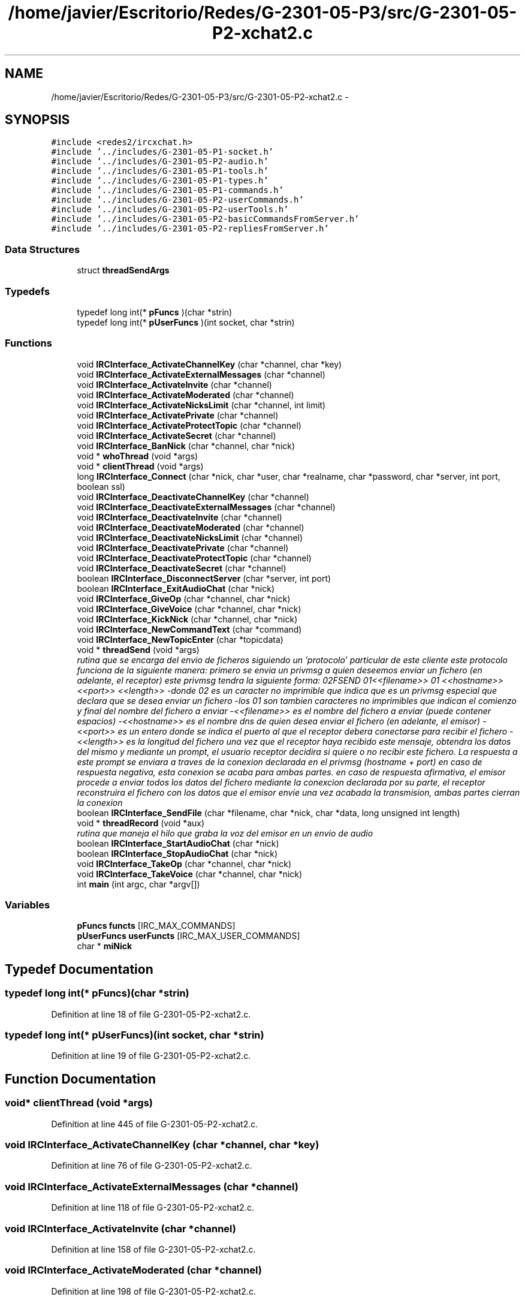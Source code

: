 .TH "/home/javier/Escritorio/Redes/G-2301-05-P3/src/G-2301-05-P2-xchat2.c" 3 "Sun May 7 2017" "Redes2" \" -*- nroff -*-
.ad l
.nh
.SH NAME
/home/javier/Escritorio/Redes/G-2301-05-P3/src/G-2301-05-P2-xchat2.c \- 
.SH SYNOPSIS
.br
.PP
\fC#include <redes2/ircxchat\&.h>\fP
.br
\fC#include '\&.\&./includes/G-2301-05-P1-socket\&.h'\fP
.br
\fC#include '\&.\&./includes/G-2301-05-P2-audio\&.h'\fP
.br
\fC#include '\&.\&./includes/G-2301-05-P1-tools\&.h'\fP
.br
\fC#include '\&.\&./includes/G-2301-05-P1-types\&.h'\fP
.br
\fC#include '\&.\&./includes/G-2301-05-P1-commands\&.h'\fP
.br
\fC#include '\&.\&./includes/G-2301-05-P2-userCommands\&.h'\fP
.br
\fC#include '\&.\&./includes/G-2301-05-P2-userTools\&.h'\fP
.br
\fC#include '\&.\&./includes/G-2301-05-P2-basicCommandsFromServer\&.h'\fP
.br
\fC#include '\&.\&./includes/G-2301-05-P2-repliesFromServer\&.h'\fP
.br

.SS "Data Structures"

.in +1c
.ti -1c
.RI "struct \fBthreadSendArgs\fP"
.br
.in -1c
.SS "Typedefs"

.in +1c
.ti -1c
.RI "typedef long int(* \fBpFuncs\fP )(char *strin)"
.br
.ti -1c
.RI "typedef long int(* \fBpUserFuncs\fP )(int socket, char *strin)"
.br
.in -1c
.SS "Functions"

.in +1c
.ti -1c
.RI "void \fBIRCInterface_ActivateChannelKey\fP (char *channel, char *key)"
.br
.ti -1c
.RI "void \fBIRCInterface_ActivateExternalMessages\fP (char *channel)"
.br
.ti -1c
.RI "void \fBIRCInterface_ActivateInvite\fP (char *channel)"
.br
.ti -1c
.RI "void \fBIRCInterface_ActivateModerated\fP (char *channel)"
.br
.ti -1c
.RI "void \fBIRCInterface_ActivateNicksLimit\fP (char *channel, int limit)"
.br
.ti -1c
.RI "void \fBIRCInterface_ActivatePrivate\fP (char *channel)"
.br
.ti -1c
.RI "void \fBIRCInterface_ActivateProtectTopic\fP (char *channel)"
.br
.ti -1c
.RI "void \fBIRCInterface_ActivateSecret\fP (char *channel)"
.br
.ti -1c
.RI "void \fBIRCInterface_BanNick\fP (char *channel, char *nick)"
.br
.ti -1c
.RI "void * \fBwhoThread\fP (void *args)"
.br
.ti -1c
.RI "void * \fBclientThread\fP (void *args)"
.br
.ti -1c
.RI "long \fBIRCInterface_Connect\fP (char *nick, char *user, char *realname, char *password, char *server, int port, boolean ssl)"
.br
.ti -1c
.RI "void \fBIRCInterface_DeactivateChannelKey\fP (char *channel)"
.br
.ti -1c
.RI "void \fBIRCInterface_DeactivateExternalMessages\fP (char *channel)"
.br
.ti -1c
.RI "void \fBIRCInterface_DeactivateInvite\fP (char *channel)"
.br
.ti -1c
.RI "void \fBIRCInterface_DeactivateModerated\fP (char *channel)"
.br
.ti -1c
.RI "void \fBIRCInterface_DeactivateNicksLimit\fP (char *channel)"
.br
.ti -1c
.RI "void \fBIRCInterface_DeactivatePrivate\fP (char *channel)"
.br
.ti -1c
.RI "void \fBIRCInterface_DeactivateProtectTopic\fP (char *channel)"
.br
.ti -1c
.RI "void \fBIRCInterface_DeactivateSecret\fP (char *channel)"
.br
.ti -1c
.RI "boolean \fBIRCInterface_DisconnectServer\fP (char *server, int port)"
.br
.ti -1c
.RI "boolean \fBIRCInterface_ExitAudioChat\fP (char *nick)"
.br
.ti -1c
.RI "void \fBIRCInterface_GiveOp\fP (char *channel, char *nick)"
.br
.ti -1c
.RI "void \fBIRCInterface_GiveVoice\fP (char *channel, char *nick)"
.br
.ti -1c
.RI "void \fBIRCInterface_KickNick\fP (char *channel, char *nick)"
.br
.ti -1c
.RI "void \fBIRCInterface_NewCommandText\fP (char *command)"
.br
.ti -1c
.RI "void \fBIRCInterface_NewTopicEnter\fP (char *topicdata)"
.br
.ti -1c
.RI "void * \fBthreadSend\fP (void *args)"
.br
.RI "\fIrutina que se encarga del envio de ficheros siguiendo un 'protocolo' particular de este cliente este protocolo funciona de la siguiente manera: primero se envia un privmsg a quien deseemos enviar un fichero (en adelante, el receptor) este privmsg tendra la siguiente forma: \\002FSEND \\001<<filename>>\\001 <<hostname>> <<port>> <<length>> -donde \\002 es un caracter no imprimible que indica que es un privmsg especial que declara que se desea enviar un fichero -los \\001 son tambien caracteres no imprimibles que indican el comienzo y final del nombre del fichero a enviar -<<filename>> es el nombre del fichero a enviar (puede contener espacios) -<<hostname>> es el nombre dns de quien desea enviar el fichero (en adelante, el emisor) -<<port>> es un entero donde se indica el puerto al que el receptor debera conectarse para recibir el fichero -<<length>> es la longitud del fichero una vez que el receptor haya recibido este mensaje, obtendra los datos del mismo y mediante un prompt, el usuario receptor decidira si quiere o no recibir este fichero\&. La respuesta a este prompt se enviara a traves de la conexion declarada en el privmsg (hostname + port) en caso de respuesta negativa, esta conexion se acaba para ambas partes\&. en caso de respuesta afirmativa, el emisor procede a enviar todos los datos del fichero mediante la conexcion declarada por su parte, el receptor reconstruira el fichero con los datos que el emisor envie una vez acabada la transmision, ambas partes cierran la conexion \fP"
.ti -1c
.RI "boolean \fBIRCInterface_SendFile\fP (char *filename, char *nick, char *data, long unsigned int length)"
.br
.ti -1c
.RI "void * \fBthreadRecord\fP (void *aux)"
.br
.RI "\fIrutina que maneja el hilo que graba la voz del emisor en un envio de audio \fP"
.ti -1c
.RI "boolean \fBIRCInterface_StartAudioChat\fP (char *nick)"
.br
.ti -1c
.RI "boolean \fBIRCInterface_StopAudioChat\fP (char *nick)"
.br
.ti -1c
.RI "void \fBIRCInterface_TakeOp\fP (char *channel, char *nick)"
.br
.ti -1c
.RI "void \fBIRCInterface_TakeVoice\fP (char *channel, char *nick)"
.br
.ti -1c
.RI "int \fBmain\fP (int argc, char *argv[])"
.br
.in -1c
.SS "Variables"

.in +1c
.ti -1c
.RI "\fBpFuncs\fP \fBfuncts\fP [IRC_MAX_COMMANDS]"
.br
.ti -1c
.RI "\fBpUserFuncs\fP \fBuserFuncts\fP [IRC_MAX_USER_COMMANDS]"
.br
.ti -1c
.RI "char * \fBmiNick\fP"
.br
.in -1c
.SH "Typedef Documentation"
.PP 
.SS "typedef long int(* pFuncs)(char *strin)"

.PP
Definition at line 18 of file G-2301-05-P2-xchat2\&.c\&.
.SS "typedef long int(* pUserFuncs)(int socket, char *strin)"

.PP
Definition at line 19 of file G-2301-05-P2-xchat2\&.c\&.
.SH "Function Documentation"
.PP 
.SS "void* clientThread (void *args)"

.PP
Definition at line 445 of file G-2301-05-P2-xchat2\&.c\&.
.SS "void IRCInterface_ActivateChannelKey (char *channel, char *key)"

.PP
Definition at line 76 of file G-2301-05-P2-xchat2\&.c\&.
.SS "void IRCInterface_ActivateExternalMessages (char *channel)"

.PP
Definition at line 118 of file G-2301-05-P2-xchat2\&.c\&.
.SS "void IRCInterface_ActivateInvite (char *channel)"

.PP
Definition at line 158 of file G-2301-05-P2-xchat2\&.c\&.
.SS "void IRCInterface_ActivateModerated (char *channel)"

.PP
Definition at line 198 of file G-2301-05-P2-xchat2\&.c\&.
.SS "void IRCInterface_ActivateNicksLimit (char *channel, intlimit)"

.PP
Definition at line 241 of file G-2301-05-P2-xchat2\&.c\&.
.SS "void IRCInterface_ActivatePrivate (char *channel)"

.PP
Definition at line 284 of file G-2301-05-P2-xchat2\&.c\&.
.SS "void IRCInterface_ActivateProtectTopic (char *channel)"

.PP
Definition at line 324 of file G-2301-05-P2-xchat2\&.c\&.
.SS "void IRCInterface_ActivateSecret (char *channel)"

.PP
Definition at line 365 of file G-2301-05-P2-xchat2\&.c\&.
.SS "void IRCInterface_BanNick (char *channel, char *nick)"

.PP
Definition at line 408 of file G-2301-05-P2-xchat2\&.c\&.
.SS "long IRCInterface_Connect (char *nick, char *user, char *realname, char *password, char *server, intport, booleanssl)"

.PP
Definition at line 527 of file G-2301-05-P2-xchat2\&.c\&.
.SS "void IRCInterface_DeactivateChannelKey (char *channel)"

.PP
Definition at line 615 of file G-2301-05-P2-xchat2\&.c\&.
.SS "void IRCInterface_DeactivateExternalMessages (char *channel)"

.PP
Definition at line 656 of file G-2301-05-P2-xchat2\&.c\&.
.SS "void IRCInterface_DeactivateInvite (char *channel)"

.PP
Definition at line 696 of file G-2301-05-P2-xchat2\&.c\&.
.SS "void IRCInterface_DeactivateModerated (char *channel)"

.PP
Definition at line 736 of file G-2301-05-P2-xchat2\&.c\&.
.SS "void IRCInterface_DeactivateNicksLimit (char *channel)"

.PP
Definition at line 776 of file G-2301-05-P2-xchat2\&.c\&.
.SS "void IRCInterface_DeactivatePrivate (char *channel)"

.PP
Definition at line 818 of file G-2301-05-P2-xchat2\&.c\&.
.SS "void IRCInterface_DeactivateProtectTopic (char *channel)"

.PP
Definition at line 858 of file G-2301-05-P2-xchat2\&.c\&.
.SS "void IRCInterface_DeactivateSecret (char *channel)"

.PP
Definition at line 898 of file G-2301-05-P2-xchat2\&.c\&.
.SS "boolean IRCInterface_DisconnectServer (char *server, intport)"

.PP
Definition at line 942 of file G-2301-05-P2-xchat2\&.c\&.
.SS "boolean IRCInterface_ExitAudioChat (char *nick)"

.PP
Definition at line 982 of file G-2301-05-P2-xchat2\&.c\&.
.SS "void IRCInterface_GiveOp (char *channel, char *nick)"

.PP
Definition at line 1020 of file G-2301-05-P2-xchat2\&.c\&.
.SS "void IRCInterface_GiveVoice (char *channel, char *nick)"

.PP
Definition at line 1062 of file G-2301-05-P2-xchat2\&.c\&.
.SS "void IRCInterface_KickNick (char *channel, char *nick)"

.PP
Definition at line 1103 of file G-2301-05-P2-xchat2\&.c\&.
.SS "void IRCInterface_NewCommandText (char *command)"

.PP
Definition at line 1146 of file G-2301-05-P2-xchat2\&.c\&.
.SS "void IRCInterface_NewTopicEnter (char *topicdata)"

.PP
Definition at line 1197 of file G-2301-05-P2-xchat2\&.c\&.
.SS "boolean IRCInterface_SendFile (char *filename, char *nick, char *data, long unsigned intlength)"

.PP
Definition at line 1338 of file G-2301-05-P2-xchat2\&.c\&.
.SS "boolean IRCInterface_StartAudioChat (char *nick)"

.PP
Definition at line 1448 of file G-2301-05-P2-xchat2\&.c\&.
.SS "boolean IRCInterface_StopAudioChat (char *nick)"

.PP
Definition at line 1489 of file G-2301-05-P2-xchat2\&.c\&.
.SS "void IRCInterface_TakeOp (char *channel, char *nick)"

.PP
Definition at line 1527 of file G-2301-05-P2-xchat2\&.c\&.
.SS "void IRCInterface_TakeVoice (char *channel, char *nick)"

.PP
Definition at line 1568 of file G-2301-05-P2-xchat2\&.c\&.
.SS "int main (intargc, char *argv[])"
MMMMMMMMMM MMMMM AAAAAAA IIIIIII NNNNNNNNNN NNNNNN MMMMMMMMMM MMMMM AAAAAAAA IIIII NNNNNNNNNN NNNN MMMMM MMMM MM MM AAAAA AA III NNNNN NNNN NN MMMMM MMMM MM MM AAAAA AA III NNNNN NNNN NN MMMMM MMMM MM MM AAAAA AA III NNNNN NNNN NN MMMMM MMMM MM MM AAAAA AA III NNNNN NNNN NN MMMMM MMMM MM MM AAAAA AA III NNNNN NNNN NN MMMMM MMMM MM MM AAAAAAAAAAAAAA III NNNNN NNNN NN MMMMM MMMMM MM AAAAA AA III NNNNN NNNN NN MMMMM MMM MM AAAAA AA III NNNNN NNNN NN MMMMM MM AAAAA AA III NNNNN NNNN NN MMMMM MM AAAAA AA III NNNNN NNNN NN MMMMMMM MMMM AAAAAA AAAA IIIII NNNNNN NNNNNNN MMMMMMMMM MMMMMM AAAAAAAA AAAAAA IIIIIII NNNNNNN NNNNNNN 
.PP
Definition at line 1602 of file G-2301-05-P2-xchat2\&.c\&.
.SS "void* threadRecord (void *aux)"

.PP
rutina que maneja el hilo que graba la voz del emisor en un envio de audio 
.PP
\fBParameters:\fP
.RS 4
\fIargs\fP los argumentos que el hilo requiere\&. Como no requiere ninguno, este parametro puede ser NULL
.RE
.PP
\fBReturns:\fP
.RS 4
NULL 
.RE
.PP

.PP
Definition at line 1360 of file G-2301-05-P2-xchat2\&.c\&.
.SS "void* threadSend (void *args)"

.PP
rutina que se encarga del envio de ficheros siguiendo un 'protocolo' particular de este cliente este protocolo funciona de la siguiente manera: primero se envia un privmsg a quien deseemos enviar un fichero (en adelante, el receptor) este privmsg tendra la siguiente forma: \\002FSEND \\001<<filename>>\\001 <<hostname>> <<port>> <<length>> -donde \\002 es un caracter no imprimible que indica que es un privmsg especial que declara que se desea enviar un fichero -los \\001 son tambien caracteres no imprimibles que indican el comienzo y final del nombre del fichero a enviar -<<filename>> es el nombre del fichero a enviar (puede contener espacios) -<<hostname>> es el nombre dns de quien desea enviar el fichero (en adelante, el emisor) -<<port>> es un entero donde se indica el puerto al que el receptor debera conectarse para recibir el fichero -<<length>> es la longitud del fichero una vez que el receptor haya recibido este mensaje, obtendra los datos del mismo y mediante un prompt, el usuario receptor decidira si quiere o no recibir este fichero\&. La respuesta a este prompt se enviara a traves de la conexion declarada en el privmsg (hostname + port) en caso de respuesta negativa, esta conexion se acaba para ambas partes\&. en caso de respuesta afirmativa, el emisor procede a enviar todos los datos del fichero mediante la conexcion declarada por su parte, el receptor reconstruira el fichero con los datos que el emisor envie una vez acabada la transmision, ambas partes cierran la conexion 
.PP
\fBParameters:\fP
.RS 4
\fIargs\fP los argumentos necesarios para que el hilo lleve a cabo el envio del fichero\&. son del tipo 'struct threadSendArgs'
.RE
.PP
\fBReturns:\fP
.RS 4
NULL 
.RE
.PP

.PP
Definition at line 1235 of file G-2301-05-P2-xchat2\&.c\&.
.SS "void* whoThread (void *args)"

.PP
Definition at line 419 of file G-2301-05-P2-xchat2\&.c\&.
.SH "Variable Documentation"
.PP 
.SS "\fBpFuncs\fP functs[IRC_MAX_COMMANDS]"

.PP
Definition at line 20 of file G-2301-05-P2-xchat2\&.c\&.
.SS "char* miNick"

.PP
Definition at line 22 of file G-2301-05-P2-xchat2\&.c\&.
.SS "\fBpUserFuncs\fP userFuncts[IRC_MAX_USER_COMMANDS]"

.PP
Definition at line 21 of file G-2301-05-P2-xchat2\&.c\&.
.SH "Author"
.PP 
Generated automatically by Doxygen for Redes2 from the source code\&.
